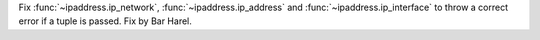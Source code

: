 Fix :func:`~ipaddress.ip_network`, :func:`~ipaddress.ip_address` and
:func:`~ipaddress.ip_interface` to throw a correct error if a tuple is
passed. Fix by Bar Harel.
